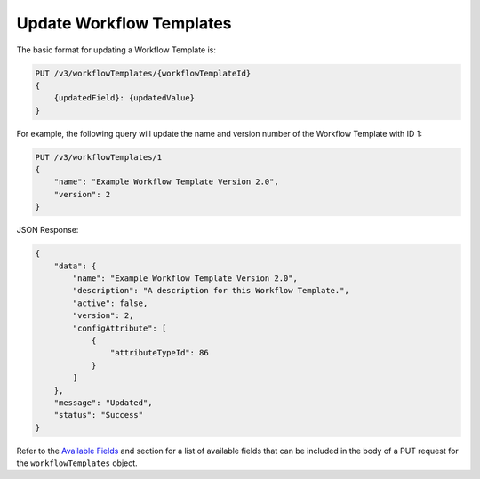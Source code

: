 Update Workflow Templates
-------------------------

The basic format for updating a Workflow Template is:

.. code::

    PUT /v3/workflowTemplates/{workflowTemplateId}
    {
        {updatedField}: {updatedValue}
    }

For example, the following query will update the name and version number of the Workflow Template with ID 1:

.. code::

    PUT /v3/workflowTemplates/1
    {
        "name": "Example Workflow Template Version 2.0",
        "version": 2
    }

JSON Response:

.. code:: json

    {
        "data": {
            "name": "Example Workflow Template Version 2.0",
            "description": "A description for this Workflow Template.",
            "active": false,
            "version": 2,
            "configAttribute": [
                {
                    "attributeTypeId": 86
                }
            ]
        },
        "message": "Updated",
        "status": "Success"
    }

Refer to the `Available Fields <#available-fields>`_ and section for a list of available fields that can be included in the body of a PUT request for the ``workflowTemplates`` object.
